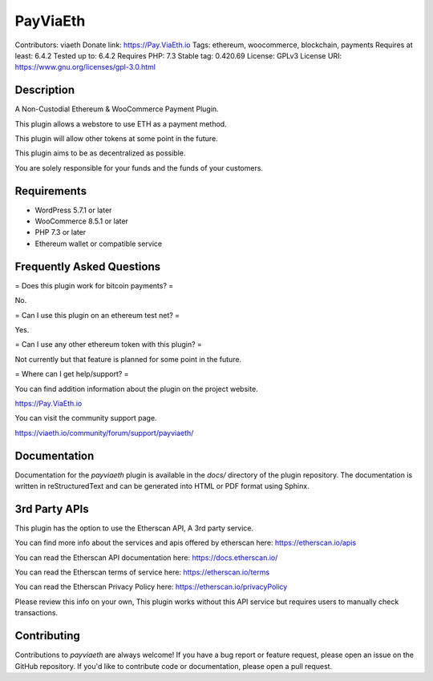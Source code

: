 PayViaEth
=========

Contributors: viaeth
Donate link: https://Pay.ViaEth.io
Tags: ethereum, woocommerce, blockchain, payments
Requires at least: 6.4.2
Tested up to: 6.4.2
Requires PHP: 7.3
Stable tag: 0.420.69
License: GPLv3
License URI: https://www.gnu.org/licenses/gpl-3.0.html

Description
------------

A Non-Custodial Ethereum & WooCommerce Payment Plugin.

This plugin allows a webstore to use ETH as a payment method.

This plugin will allow other tokens at some point in the future.

This plugin aims to be as decentralized as possible.

You are solely responsible for your funds and the funds of your customers.

Requirements
------------

* WordPress 5.7.1 or later
* WooCommerce 8.5.1 or later 
* PHP 7.3 or later
* Ethereum wallet or compatible service

Frequently Asked Questions
---------------------------

= Does this plugin work for bitcoin payments? =

No.

= Can I use this plugin on an ethereum test net? =

Yes.

= Can I use any other ethereum token with this plugin? =

Not currently but that feature is planned for some point in the future.

=  Where can I get help/support? =

You can find addition information about the plugin on the project website.

https://Pay.ViaEth.io

You can visit the community support page.

https://viaeth.io/community/forum/support/payviaeth/

Documentation
-------------

Documentation for the `payviaeth` plugin is available in the `docs/` directory of the plugin repository. The documentation is written in reStructuredText and can be generated into HTML or PDF format using Sphinx.

3rd Party APIs
--------------

This plugin has the option to use the Etherscan API, A 3rd party service.

You can find more info about the services and apis offered by etherscan here: https://etherscan.io/apis

You can read the Etherscan API documentation here: https://docs.etherscan.io/

You can read the Etherscan terms of service here: https://etherscan.io/terms

You can read the Etherscan Privacy Policy here: https://etherscan.io/privacyPolicy

Please review this info on your own, This plugin works without this API service but requires users to manually check transactions.

Contributing
------------

Contributions to `payviaeth` are always welcome! If you have a bug report or feature request, please open an issue on the GitHub repository. If you'd like to contribute code or documentation, please open a pull request.

